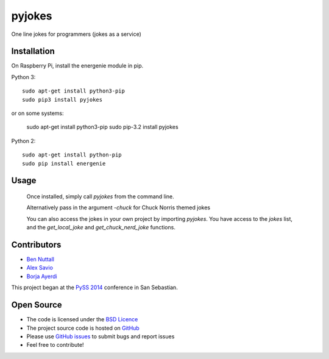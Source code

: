 =========
pyjokes
=========

One line jokes for programmers (jokes as a service)

Installation
============

On Raspberry Pi, install the energenie module in pip.

Python 3::

    sudo apt-get install python3-pip
    sudo pip3 install pyjokes

or on some systems:

    sudo apt-get install python3-pip
    sudo pip-3.2 install pyjokes

Python 2::

    sudo apt-get install python-pip
    sudo pip install energenie

Usage
=====

    Once installed, simply call `pyjokes` from the command line.

    Alternatively pass in the argument `-chuck` for Chuck Norris themed jokes

    You can also access the jokes in your own project by importing `pyjokes`. You have access to the `jokes` list, and the `get_local_joke` and `get_chuck_nerd_joke` functions.

Contributors
============

* `Ben Nuttall`_
* `Alex Savio`_
* `Borja Ayerdi`_

This project began at the `PySS 2014`_ conference in San Sebastian.

Open Source
===========

* The code is licensed under the `BSD Licence`_
* The project source code is hosted on `GitHub`_
* Please use `GitHub issues`_ to submit bugs and report issues
* Feel free to contribute!


.. _Ben Nuttall: https://github.com/bennuttall
.. _Alex Savio: https://github.com/alexsavio
.. _Borja Ayerdi: https://github.com/borjaayerdi
.. _PySS 2014: http://www.pyss.org/
.. _BSD Licence: http://opensource.org/licenses/BSD-3-Clause
.. _GitHub Issues: https://github.com/bennuttall/pyjokes
.. _GitHub: https://github.com/bennuttall/pyjokes/issues

